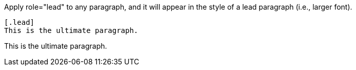 ////
Included in:

- user-manual: paragraphs: lead
////

Apply +role="lead"+ to any paragraph, and it will appear in the style of a lead paragraph (i.e., larger font).

----
[.lead]
This is the ultimate paragraph.
----

====
[.lead]
This is the ultimate paragraph.
====
